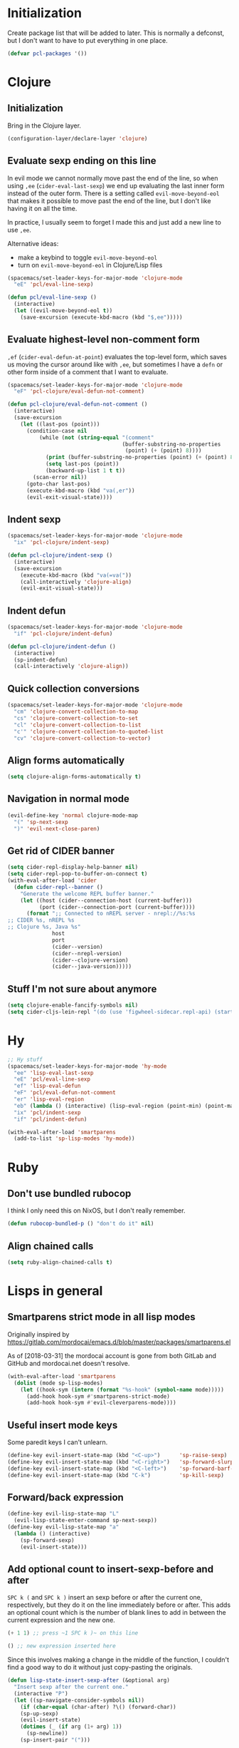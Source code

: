 * Initialization

Create package list that will be added to later. This is normally a defconst, but I don't want to have to put everything in one place.

#+BEGIN_SRC emacs-lisp :tangle packages.el
(defvar pcl-packages '())
#+END_SRC


* Clojure
** Initialization

Bring in the Clojure layer.

#+BEGIN_SRC emacs-lisp :tangle layers.el
(configuration-layer/declare-layer 'clojure)
#+END_SRC

** Evaluate sexp ending on this line

In evil mode we cannot normally move past the end of the line, so when using ~,ee~ (=cider-eval-last-sexp=) we end up evaluating the last inner form instead of the outer form. There is a setting called =evil-move-beyond-eol= that makes it possible to move past the end of the line, but I don't like having it on all the time.

In practice, l usually seem to forget I made this and just add a new line to use ~,ee~.

Alternative ideas:
 - make a keybind to toggle =evil-move-beyond-eol=
 - turn on =evil-move-beyond-eol= in Clojure/Lisp files

#+BEGIN_SRC emacs-lisp :tangle keybindings.el
(spacemacs/set-leader-keys-for-major-mode 'clojure-mode
  "eE" 'pcl/eval-line-sexp)
#+END_SRC
#+BEGIN_SRC emacs-lisp :tangle funcs.el
(defun pcl/eval-line-sexp ()
  (interactive)
  (let ((evil-move-beyond-eol t))
    (save-excursion (execute-kbd-macro (kbd "$,ee")))))
#+END_SRC

** Evaluate highest-level non-comment form

~,ef~ (=cider-eval-defun-at-point=) evaluates the top-level form, which saves us moving the cursor around like with ~,ee~, but sometimes I have a ~defn~ or other form inside of a comment that I want to evaluate.

#+BEGIN_SRC emacs-lisp :tangle keybindings.el
(spacemacs/set-leader-keys-for-major-mode 'clojure-mode
  "eF" 'pcl-clojure/eval-defun-not-comment)
#+END_SRC
#+BEGIN_SRC emacs-lisp :tangle funcs.el
(defun pcl-clojure/eval-defun-not-comment ()
  (interactive)
  (save-excursion
    (let ((last-pos (point)))
      (condition-case nil
          (while (not (string-equal "(comment"
                                    (buffer-substring-no-properties
                                     (point) (+ (point) 8))))
            (print (buffer-substring-no-properties (point) (+ (point) 8)))
            (setq last-pos (point))
            (backward-up-list 1 t t))
        (scan-error nil))
      (goto-char last-pos)
      (execute-kbd-macro (kbd "va(,er"))
      (evil-exit-visual-state))))
#+END_SRC

** Indent sexp
#+BEGIN_SRC emacs-lisp :tangle keybindings.el
(spacemacs/set-leader-keys-for-major-mode 'clojure-mode
  "ix" 'pcl-clojure/indent-sexp)
#+END_SRC
#+BEGIN_SRC emacs-lisp :tangle funcs.el
(defun pcl-clojure/indent-sexp ()
  (interactive)
  (save-excursion
    (execute-kbd-macro (kbd "va(=va("))
    (call-interactively 'clojure-align)
    (evil-exit-visual-state)))
#+END_SRC

** Indent defun
#+BEGIN_SRC emacs-lisp :tangle keybindings.el
(spacemacs/set-leader-keys-for-major-mode 'clojure-mode
  "if" 'pcl-clojure/indent-defun)
#+END_SRC
#+BEGIN_SRC emacs-lisp :tangle funcs.el
(defun pcl-clojure/indent-defun ()
  (interactive)
  (sp-indent-defun)
  (call-interactively 'clojure-align))
#+END_SRC

** Quick collection conversions
#+BEGIN_SRC emacs-lisp :tangle keybindings.el
(spacemacs/set-leader-keys-for-major-mode 'clojure-mode
  "cm" 'clojure-convert-collection-to-map
  "cs" 'clojure-convert-collection-to-set
  "cl" 'clojure-convert-collection-to-list
  "c'" 'clojure-convert-collection-to-quoted-list
  "cv" 'clojure-convert-collection-to-vector)
#+END_SRC

** Align forms automatically
#+BEGIN_SRC emacs-lisp :tangle config.el
(setq clojure-align-forms-automatically t)
#+END_SRC

** Navigation in normal mode
#+BEGIN_SRC emacs-lisp :tangle keybindings.el
(evil-define-key 'normal clojure-mode-map
  "(" 'sp-next-sexp
  ")" 'evil-next-close-paren)
#+END_SRC

** Get rid of CIDER banner
#+BEGIN_SRC emacs-lisp :tangle config.el
(setq cider-repl-display-help-banner nil)
(setq cider-repl-pop-to-buffer-on-connect t)
(with-eval-after-load 'cider
  (defun cider-repl--banner ()
    "Generate the welcome REPL buffer banner."
    (let ((host (cider--connection-host (current-buffer)))
          (port (cider--connection-port (current-buffer))))
      (format ";; Connected to nREPL server - nrepl://%s:%s
;; CIDER %s, nREPL %s
;; Clojure %s, Java %s"
              host
              port
              (cider--version)
              (cider--nrepl-version)
              (cider--clojure-version)
              (cider--java-version)))))
#+END_SRC

** Stuff I'm not sure about anymore
#+BEGIN_SRC emacs-lisp
(setq clojure-enable-fancify-symbols nil)
(setq cider-cljs-lein-repl "(do (use 'figwheel-sidecar.repl-api) (start-figwheel!) (cljs-repl))")
#+END_SRC


* Hy

#+BEGIN_SRC emacs-lisp :tangle keybindings.el
;; Hy stuff
(spacemacs/set-leader-keys-for-major-mode 'hy-mode
  "ee" 'lisp-eval-last-sexp
  "eE" 'pcl/eval-line-sexp
  "ef" 'lisp-eval-defun
  "eF" 'pcl/eval-defun-not-comment
  "er" 'lisp-eval-region
  "eb" (lambda () (interactive) (lisp-eval-region (point-min) (point-max)))
  "ix" 'pcl/indent-sexp
  "if" 'pcl/indent-defun)
#+END_SRC

#+BEGIN_SRC emacs-lisp :tangle packages.el
(with-eval-after-load 'smartparens
  (add-to-list 'sp-lisp-modes 'hy-mode))
#+END_SRC


* Ruby
** Don't use bundled rubocop

I think I only need this on NixOS, but I don't really remember.

#+BEGIN_SRC emacs-lisp :tangle funcs.el
(defun rubocop-bundled-p () "don't do it" nil)
#+END_SRC

** Align chained calls

#+BEGIN_SRC emacs-lisp :tangle config.el
(setq ruby-align-chained-calls t)
#+END_SRC


* Lisps in general
** Smartparens strict mode in all lisp modes

Originally inspired by https://gitlab.com/mordocai/emacs.d/blob/master/packages/smartparens.el

As of [2018-03-31] the mordocai account is gone from both GitLab and GitHub and mordocai.net doesn't resolve.

#+BEGIN_SRC emacs-lisp :tangle config.el
(with-eval-after-load 'smartparens
  (dolist (mode sp-lisp-modes)
    (let ((hook-sym (intern (format "%s-hook" (symbol-name mode)))))
      (add-hook hook-sym #'smartparens-strict-mode)
      (add-hook hook-sym #'evil-cleverparens-mode))))
#+END_SRC

** Useful insert mode keys

Some paredit keys I can't unlearn.

#+BEGIN_SRC emacs-lisp :tangle keybindings.el
(define-key evil-insert-state-map (kbd "<C-up>")      'sp-raise-sexp)
(define-key evil-insert-state-map (kbd "<C-right>")   'sp-forward-slurp-sexp)
(define-key evil-insert-state-map (kbd "<C-left>")    'sp-forward-barf-sexp)
(define-key evil-insert-state-map (kbd "C-k")         'sp-kill-sexp)
#+END_SRC

** Forward/back expression 

#+BEGIN_SRC emacs-lisp :tangle keybindings.el
(define-key evil-lisp-state-map "L" 
  (evil-lisp-state-enter-command sp-next-sexp))
(define-key evil-lisp-state-map "a"
  (lambda () (interactive)
    (sp-forward-sexp)
    (evil-insert-state)))
#+END_SRC

** Add optional count to insert-sexp-before and after

=SPC k (= and =SPC k )= insert an sexp before or after the current one, respectively, but they do it on the line immediately before or after. This adds an optional count which is the number of blank lines to add in between the current expression and the new one.

#+BEGIN_SRC lisp
(+ 1 1) ;; press ~1 SPC k )~ on this line

() ;; new expression inserted here
#+END_SRC

Since this involves making a change in the middle of the function, I couldn't find a good way to do it without just copy-pasting the originals.

#+BEGIN_SRC emacs-lisp :tangle funcs.el
(defun lisp-state-insert-sexp-after (&optional arg)
  "Insert sexp after the current one."
  (interactive "P")
  (let ((sp-navigate-consider-symbols nil))
    (if (char-equal (char-after) ?\() (forward-char))
    (sp-up-sexp)
    (evil-insert-state)
    (dotimes (_ (if arg (1+ arg) 1))
      (sp-newline))
    (sp-insert-pair "(")))

(defun lisp-state-insert-sexp-before (&optional arg)
  "Insert sexp before the current one."
  (interactive "P")
  (if (char-equal (char-after) ?\() (forward-char))
  (sp-backward-up-sexp)
  (evil-insert-state)
  (save-excursion
    (dotimes (_ (if arg (1+ arg) 1))
      (sp-newline)))
  (insert " ")
  (sp-insert-pair "(")
  (indent-for-tab-command)
  (save-excursion
    (evil-next-visual-line)
    (indent-for-tab-command)))
#+END_SRC


* General
** Make :W work as :w

I should maybe learn to press ~SPC f S~ instead.

#+BEGIN_SRC emacs-lisp :tangle config.el
(with-eval-after-load 'evil
  (evil-ex-define-cmd "W" "w"))
#+END_SRC

** Change escape key sequence

By default, Spacemacs makes it so pressing ~fd~ quickly is the same as pressing escape (see =evil-escape=). =fd= is a common variable name in C, so this is irritating. ~kjk~ works better for me.

#+BEGIN_SRC emacs-lisp :tangle keybindings.el
(setq-default evil-escape-key-sequence "kjk")
#+END_SRC

** Show marker at column 80
#+BEGIN_SRC emacs-lisp :tangle config.el
(add-hook 'prog-mode-hook 'turn-on-fci-mode)
(add-hook 'text-mode-hook 'turn-on-fci-mode)
#+END_SRC

** Make SPC SPC jump to character like it used to
~SPC SPC~ being mapped to ~M-x~ seems totally useless to me.
#+BEGIN_SRC emacs-lisp :tangle keybindings.el
(spacemacs/set-leader-keys "SPC" 'avy-goto-char)
#+END_SRC

#+BEGIN_SRC emacs-lisp :tangle keybindings.el
(spacemacs/set-leader-keys "(" 
  (lambda () (interactive)
    (avy-goto-char (string-to-char "("))))
#+END_SRC

** direnv
#+BEGIN_SRC emacs-lisp :tangle packages.el
(add-to-list 'pcl-packages 'direnv)

(defun pcl/init-direnv ()
  (use-package direnv :config (direnv-mode)))
#+END_SRC


* Highlight entire buffer based on evil mode

#+BEGIN_SRC emacs-lisp :tangle funcs.el
(defvar pcl/color-states '(lisp emacs hybrid replace visual insert inactive))
(defvar pcl/last-buffer nil)
(defvar-local pcl/face-remap-cookie nil)

(defface pcl-inactive
  '((((class color) (min-colors 8)) :background "black"))
  "Face for inactive buffers")

(defun pcl/get-evil-states ()
  (mapcar 'first evil-state-properties))

(defun pcl/blend-backgrounds (base tint subtlety)
  (let ((base (color-name-to-rgb (face-attribute base :background)))
        (tint (color-name-to-rgb (face-attribute tint :background))))
    (apply 'color-rgb-to-hex
            (second (color-gradient base tint subtlety)))))

(defun pcl/set-overlay-color (&optional state)
  (let* ((state (or state evil-next-state))
         (face (or (intern-soft (format "pcl-%s" state))
                   (intern-soft (format "spacemacs-%s-face" state)))))
    (when pcl/face-remap-cookie
      (face-remap-remove-relative pcl/face-remap-cookie)
      (setq pcl/face-remap-cookie nil))
    (if (and face (member state pcl/color-states))
        (let ((blended (pcl/blend-backgrounds 'default face 20)) )
          (setq pcl/face-remap-cookie
                (face-remap-add-relative 'default :background blended))))))

(defun pcl/highlight-active-buffer ()
  (let ((buf (window-buffer)))
    (unless (eq buf pcl/last-buffer)
      (when (buffer-live-p pcl/last-buffer)
        (with-current-buffer pcl/last-buffer
          (pcl/set-overlay-color 'inactive)))
      (pcl/set-overlay-color evil-state)
      (setq pcl/last-buffer buf))))

(defun pcl/overlay-add-hooks (&optional local)
  (mapc (lambda (state)
          (add-hook (intern (format "evil-%s-state-entry-hook" state))
                    'pcl/set-overlay-color nil local))
        (pcl/get-evil-states)))
#+END_SRC

#+BEGIN_SRC emacs-lisp :tangle config.el
(with-eval-after-load 'evil (pcl/overlay-add-hooks))
(add-hook 'post-command-hook 'pcl/highlight-active-buffer)
#+END_SRC


* Org mode

** Appearance
*** Non-monospace font for prose
#+BEGIN_SRC emacs-lisp :tangle packages.el
(add-to-list 'pcl-packages 'mixed-pitch)

(defun pcl/init-mixed-pitch ()
  (use-package mixed-pitch))
#+END_SRC
#+BEGIN_SRC emacs-lisp :tangle config.el
(add-hook 'org-mode-hook #'mixed-pitch-mode)
#+END_SRC

Fix indents:

#+BEGIN_SRC emacs-lisp :tangle funcs.el
(defun pcl.org/fixed-pitch-indents ()
  (set-face-attribute 'org-indent nil
                      :height 0.7
                      :inherit '(org-hide fixed-pitch)))
#+END_SRC
#+BEGIN_SRC emacs-lisp :tangle config.el
(add-hook 'org-mode-hook #'pcl.org/fixed-pitch-indents)
#+END_SRC

Zero-width space makes wrapped lines align correctly with 0.7 height fixed-pitch org-indent.
#+BEGIN_SRC emacs-lisp :tangle config.el
(setq org-indent-boundary-char 65279)
#+END_SRC

*** Headers
#+BEGIN_SRC emacs-lisp :tangle funcs.el
(defun pcl.org/pretty-headers ()
  (dotimes (n 5)
    (set-face-attribute
     (intern (concat "org-level-" (number-to-string (1+ n))))
     nil
     :weight 'bold
     :foreground "#d9d8df"
     :background "#212026"
     :height (max 0.8 (- 1.3 (* 0.2 n)))
     :family "Caladea"))

  (set-face-attribute 'org-level-1
                      nil
                      :foreground "#ececef"
                      :background "#212026"
                      :box '(:line-width 1 :color "#393b3e"))

  (set-face-attribute 'org-document-title nil
                      :weight 'bold
                      :foreground "#cccccc"
                      :underline t
                      :height 1.5
                      :family "Caladea")

  ;; hide bullets
  (setq org-bullets-bullet-list '(" ")
        org-bullets-face-name 'org-hide)

  (org-bullets-mode 1))
#+END_SRC
#+BEGIN_SRC emacs-lisp :tangle config.el
(add-hook 'org-mode-hook #'pcl.org/pretty-headers)
(setq org-fontify-whole-heading-line t)
#+END_SRC

*** Quotes

#+BEGIN_SRC emacs-lisp :tangle funcs.el
(defun pcl.org/pretty-quotes ()
  (set-face-attribute 'org-quote nil
                      :foreground "#cccccc"
                      :slant 'italic
                      :inherit '(variable-pitch org-block)))
#+END_SRC

#+BEGIN_SRC emacs-lisp :tangle config.el
(add-hook 'org-mode-hook #'pcl.org/pretty-quotes)
(setq org-fontify-quote-and-verse-blocks 1)
#+END_SRC

*** Ellipsis

#+BEGIN_SRC emacs-lisp :tangle funcs.el
(defun pcl.org/pretty-ellipsis ()
  (set-face-attribute 'org-ellipsis nil
                      :height 0.6
                      :underline nil
                      :foreground "#ffffff"))
#+END_SRC

#+BEGIN_SRC emacs-lisp :tangle config.el
(add-hook 'org-mode-hook #'pcl.org/pretty-ellipsis)
(setq org-ellipsis "⮷")
#+END_SRC

*** Bullets for lists
From http://www.howardism.org/Technical/Emacs/orgmode-wordprocessor.html
#+BEGIN_SRC emacs-lisp :tangle config.el
;; pretty bullet lists
(font-lock-add-keywords
  'org-mode
  '(("^ +\\([-*]\\) "
    (0 (prog1 () (compose-region (match-beginning 1)
                                  (match-end 1)
                                  "•"))))))
#+END_SRC

** Wrap at fill-column
#+BEGIN_SRC emacs-lisp :tangle packages.el
(add-to-list 'pcl-packages 'visual-fill-column)
(defun pcl/init-visual-fill-column ()
  (use-package visual-fill-column))
#+END_SRC

#+BEGIN_SRC emacs-lisp :tangle funcs.el
(defun pcl.org/wrap ()
  ;; need to toggle VLN to make it work right
  (spacemacs/toggle-visual-line-navigation-off)

  (fci-mode 0)
  (visual-fill-column-mode 1)
  (visual-line-mode 1)

  (spacemacs/toggle-visual-line-navigation-on))
#+END_SRC

#+BEGIN_SRC emacs-lisp :tangle config.el
(add-hook 'org-mode-hook #'pcl.org/wrap)
#+END_SRC

Adaptive wrap breaks everything.
See https://github.com/syl20bnr/spacemacs/issues/1418
#+BEGIN_SRC emacs-lisp :tangle packages.el
(add-to-list 'pcl-packages '(adaptive-wrap :excluded t))
#+END_SRC

** Hide emphasis markers
So =/asdf/= shows up as /asdf/, etc.
#+BEGIN_SRC emacs-lisp :tangle config.el
(setq org-hide-emphasis-markers t)
#+END_SRC

** Indent by default
#+BEGIN_SRC emacs-lisp :tangle config.el
(setq org-startup-indented t)
#+END_SRC
** LaTeX
*** Make renders bigger
#+BEGIN_SRC emacs-lisp :tangle config.el
(with-eval-after-load 'org
  (setq org-format-latex-options (plist-put org-format-latex-options
                                            :scale 1.5)))
#+END_SRC

*** Display entities at UTF-8 characters
Ex: \{to,cap,cup,forall} = \to \cap \cup \forall
Also subscripts and superscripts: 1^2 F_thrust

#+BEGIN_SRC emacs-lisp :tangle config.el
(setq org-pretty-entities t
      org-pretty-entities-include-sub-superscripts t)
#+END_SRC

** Source blocks
*** Indentation
From http://fgiasson.com/blog/index.php/2016/06/21/optimal-emacs-settings-for-org-mode-for-literate-programming/

Don't add top-level indentation inside of source blocks.
#+BEGIN_SRC emacs-lisp :tangle config.el
(setq org-edit-src-content-indentation 0)
#+END_SRC

Make tab key fix indentation inside of source blocks, instead of collapsing the block.
#+BEGIN_SRC emacs-lisp :tangle config.el
(setq org-src-tab-acts-natively t)
#+END_SRC

*** Key to split
~SPC j s~ splits an sexp, ~SPC m j s~ splits a SRC block.
#+BEGIN_SRC emacs-lisp :tangle keybindings.el
(spacemacs/set-leader-keys-for-major-mode 'org-mode
  "js" 'org-babel-demarcate-block)
#+END_SRC


* Terminal fixes

Not really using this stuff anymore.

#+BEGIN_SRC emacs-lisp
(add-to-list 'pcl-packages 'xterm-color)
(use-package xterm-color)

(defun pcl/fix-terminal-keys ()
  (define-key input-decode-map (kbd "M-O a") [C-up])
  (define-key input-decode-map (kbd "M-O b") [C-down])
  (define-key input-decode-map (kbd "M-O c") [C-right])
  (define-key input-decode-map (kbd "M-O d") [C-left])
  (define-key input-decode-map (kbd "ESC M-O A") [M-up])
  (define-key input-decode-map (kbd "ESC M-O B") [M-down])
  (define-key input-decode-map (kbd "ESC M-O C") [M-right])
  (define-key input-decode-map (kbd "ESC M-O D") [M-left]))

(defun pcl/fix-powerline ()
  (setq powerline-default-separator (if (display-graphic-p) 'wave 'utf-8)))

;; terminal stuff
(xterm-mouse-mode -1)
(add-hook 'spaceline-pre-hook #'pcl/fix-powerline)
(add-hook 'terminal-init-xterm-hook #'pcl/fix-terminal-keys)

;; Hack to disable GUI theme reload: unsafely assume last hook is the one that reloads theme
;(setq spacemacs--after-display-system-init-list (butlast spacemacs--after-display-system-init-list))
;; reload theme when terminal client connects so colors aren't terrible
(add-hook 'terminal-init-xterm-hook (lambda () (load-theme spacemacs--cur-theme t)))

#+END_SRC


* OS-specific settings
** NixOS
*** Fix PATH when run as service
#+BEGIN_SRC emacs-lisp :tangle config.el
(when (and (string-equal system-type "gnu/linux")
           (file-directory-p "/run/current-system/sw/bin"))
  (setenv "PATH" (concat (getenv "PATH") ":/run/current-system/sw/bin"))
  (setq exec-path (append exec-path '("/run/current-system/sw/bin"))))
#+END_SRC


* Fonts
#+BEGIN_SRC emacs-lisp :tangle config.el
(set-face-attribute 'variable-pitch nil
                    :height 160 :family "Calibri")
#+END_SRC


* Tangle this file on save
Local Variables:
eval: (add-hook 'after-save-hook (lambda () (org-babel-tangle)) nil t)
End:
